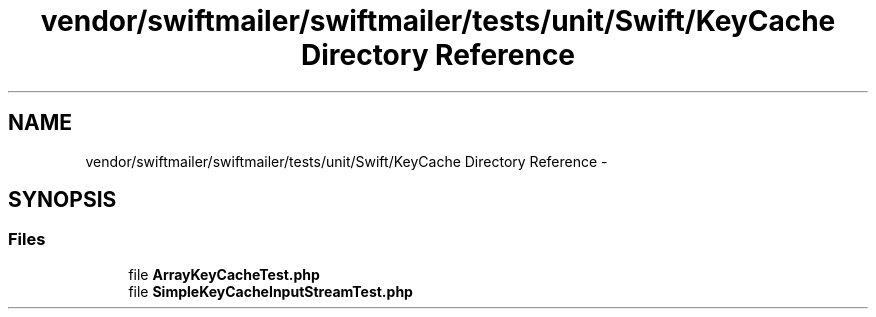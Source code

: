 .TH "vendor/swiftmailer/swiftmailer/tests/unit/Swift/KeyCache Directory Reference" 3 "Tue Apr 14 2015" "Version 1.0" "VirtualSCADA" \" -*- nroff -*-
.ad l
.nh
.SH NAME
vendor/swiftmailer/swiftmailer/tests/unit/Swift/KeyCache Directory Reference \- 
.SH SYNOPSIS
.br
.PP
.SS "Files"

.in +1c
.ti -1c
.RI "file \fBArrayKeyCacheTest\&.php\fP"
.br
.ti -1c
.RI "file \fBSimpleKeyCacheInputStreamTest\&.php\fP"
.br
.in -1c
